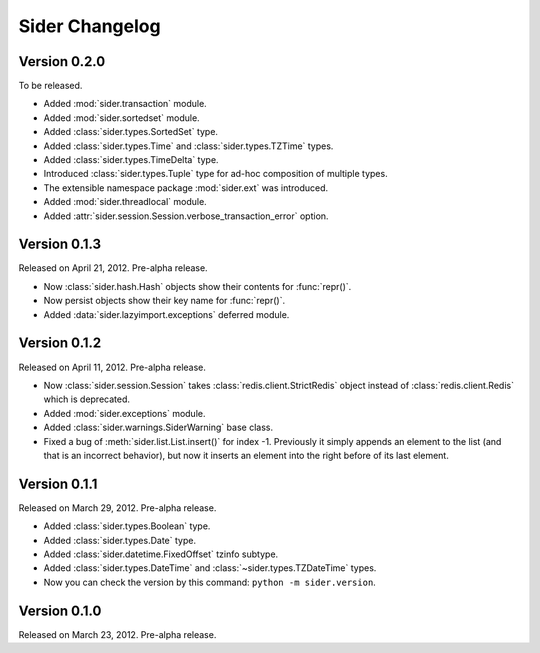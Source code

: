 Sider Changelog
===============

Version 0.2.0
-------------

To be released.

- Added :mod:`sider.transaction` module.
- Added :mod:`sider.sortedset` module.
- Added :class:`sider.types.SortedSet` type.
- Added :class:`sider.types.Time` and :class:`sider.types.TZTime` types.
- Added :class:`sider.types.TimeDelta` type.
- Introduced :class:`sider.types.Tuple` type for ad-hoc composition of
  multiple types.
- The extensible namespace package :mod:`sider.ext` was introduced.
- Added :mod:`sider.threadlocal` module.
- Added :attr:`sider.session.Session.verbose_transaction_error` option.


Version 0.1.3
-------------

Released on April 21, 2012.  Pre-alpha release.

- Now :class:`sider.hash.Hash` objects show their contents for :func:`repr()`.
- Now persist objects show their key name for :func:`repr()`.
- Added :data:`sider.lazyimport.exceptions` deferred module.


Version 0.1.2
-------------

Released on April 11, 2012.  Pre-alpha release.

- Now :class:`sider.session.Session` takes :class:`redis.client.StrictRedis`
  object instead of :class:`redis.client.Redis` which is deprecated.
- Added :mod:`sider.exceptions` module.
- Added :class:`sider.warnings.SiderWarning` base class.
- Fixed a bug of :meth:`sider.list.List.insert()` for index -1.
  Previously it simply appends an element to the list (and that is an
  incorrect behavior), but now it inserts an element into the right before
  of its last element.


Version 0.1.1
-------------

Released on March 29, 2012.  Pre-alpha release.

- Added :class:`sider.types.Boolean` type.
- Added :class:`sider.types.Date` type.
- Added :class:`sider.datetime.FixedOffset` tzinfo subtype.
- Added :class:`sider.types.DateTime` and
  :class:`~sider.types.TZDateTime` types.
- Now you can check the version by this command:
  ``python -m sider.version``.


Version 0.1.0
-------------

Released on March 23, 2012.  Pre-alpha release.

